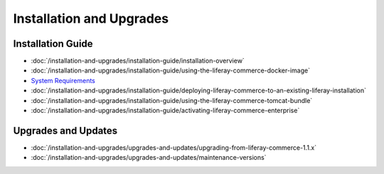 Installation and Upgrades
=========================

Installation Guide
------------------

-  :doc:`/installation-and-upgrades/installation-guide/installation-overview`
-  :doc:`/installation-and-upgrades/installation-guide/using-the-liferay-commerce-docker-image`
-  `System Requirements <https://web.liferay.com/documents/14/21598941/Liferay+Commerce+2.0+Compatibility+Matrix/0ed97477-f5a7-40a6-b5ab-f00d5e01b75f>`__
-  :doc:`/installation-and-upgrades/installation-guide/deploying-liferay-commerce-to-an-existing-liferay-installation`
-  :doc:`/installation-and-upgrades/installation-guide/using-the-liferay-commerce-tomcat-bundle`
-  :doc:`/installation-and-upgrades/installation-guide/activating-liferay-commerce-enterprise`

Upgrades and Updates
--------------------

-  :doc:`/installation-and-upgrades/upgrades-and-updates/upgrading-from-liferay-commerce-1.1.x`
-  :doc:`/installation-and-upgrades/upgrades-and-updates/maintenance-versions`
